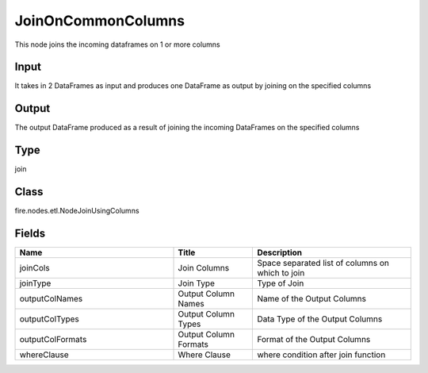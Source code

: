 JoinOnCommonColumns
=========== 

This node joins the incoming dataframes on 1 or more columns

Input
--------------
It takes in 2 DataFrames as input and produces one DataFrame as output by joining on the specified columns

Output
--------------
The output DataFrame produced as a result of joining the incoming DataFrames on the specified columns

Type
--------- 

join

Class
--------- 

fire.nodes.etl.NodeJoinUsingColumns

Fields
--------- 

.. list-table::
      :widths: 10 5 10
      :header-rows: 1

      * - Name
        - Title
        - Description
      * - joinCols
        - Join Columns
        - Space separated list of columns on which to join
      * - joinType
        - Join Type
        - Type of Join
      * - outputColNames
        - Output Column Names
        - Name of the Output Columns
      * - outputColTypes
        - Output Column Types
        - Data Type of the Output Columns
      * - outputColFormats
        - Output Column Formats
        - Format of the Output Columns
      * - whereClause
        - Where Clause
        - where condition after join function




